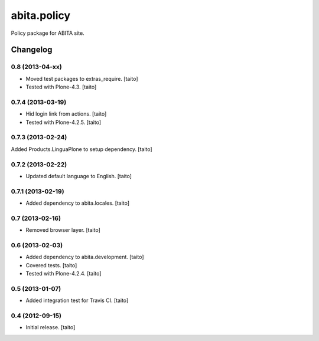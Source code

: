 ============
abita.policy
============

Policy package for ABITA site.

Changelog
---------

0.8 (2013-04-xx)
================

- Moved test packages to extras_require. [taito]
- Tested with Plone-4.3. [taito]

0.7.4 (2013-03-19)
==================

- Hid login link from actions. [taito]
- Tested with Plone-4.2.5. [taito]

0.7.3 (2013-02-24)
==================

Added Products.LinguaPlone to setup dependency. [taito]

0.7.2 (2013-02-22)
==================

- Updated default language to English. [taito]

0.7.1 (2013-02-19)
==================

- Added dependency to abita.locales. [taito]

0.7 (2013-02-16)
================

- Removed browser layer. [taito]

0.6 (2013-02-03)
================

- Added dependency to abita.development. [taito]
- Covered tests. [taito]
- Tested with Plone-4.2.4. [taito]

0.5 (2013-01-07)
================

- Added integration test for Travis CI. [taito]

0.4 (2012-09-15)
================

- Initial release. [taito]
